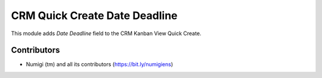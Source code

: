 CRM Quick Create Date Deadline
==============================
This module adds `Date Deadline` field to the CRM Kanban View Quick Create.

.. image:: static/description/expected_closing_required_kanban.png

Contributors
------------
* Numigi (tm) and all its contributors (https://bit.ly/numigiens)
